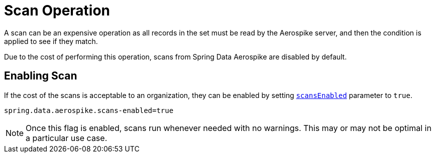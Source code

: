 [[aerospike.scan-operation]]
= Scan Operation

A scan can be an expensive operation as all records in the set must be read by the Aerospike server,
and then the condition is applied to see if they match.

Due to the cost of performing this operation, scans from Spring Data Aerospike are disabled by default.

== Enabling Scan

If the cost of the scans is acceptable to an organization, they can be enabled by setting
xref:#configuration.scans-enabled[`scansEnabled`] parameter to `true`.

[source,properties]
----
spring.data.aerospike.scans-enabled=true
----

NOTE: Once this flag is enabled, scans run whenever needed with no warnings.
This may or may not be optimal in a particular use case.
